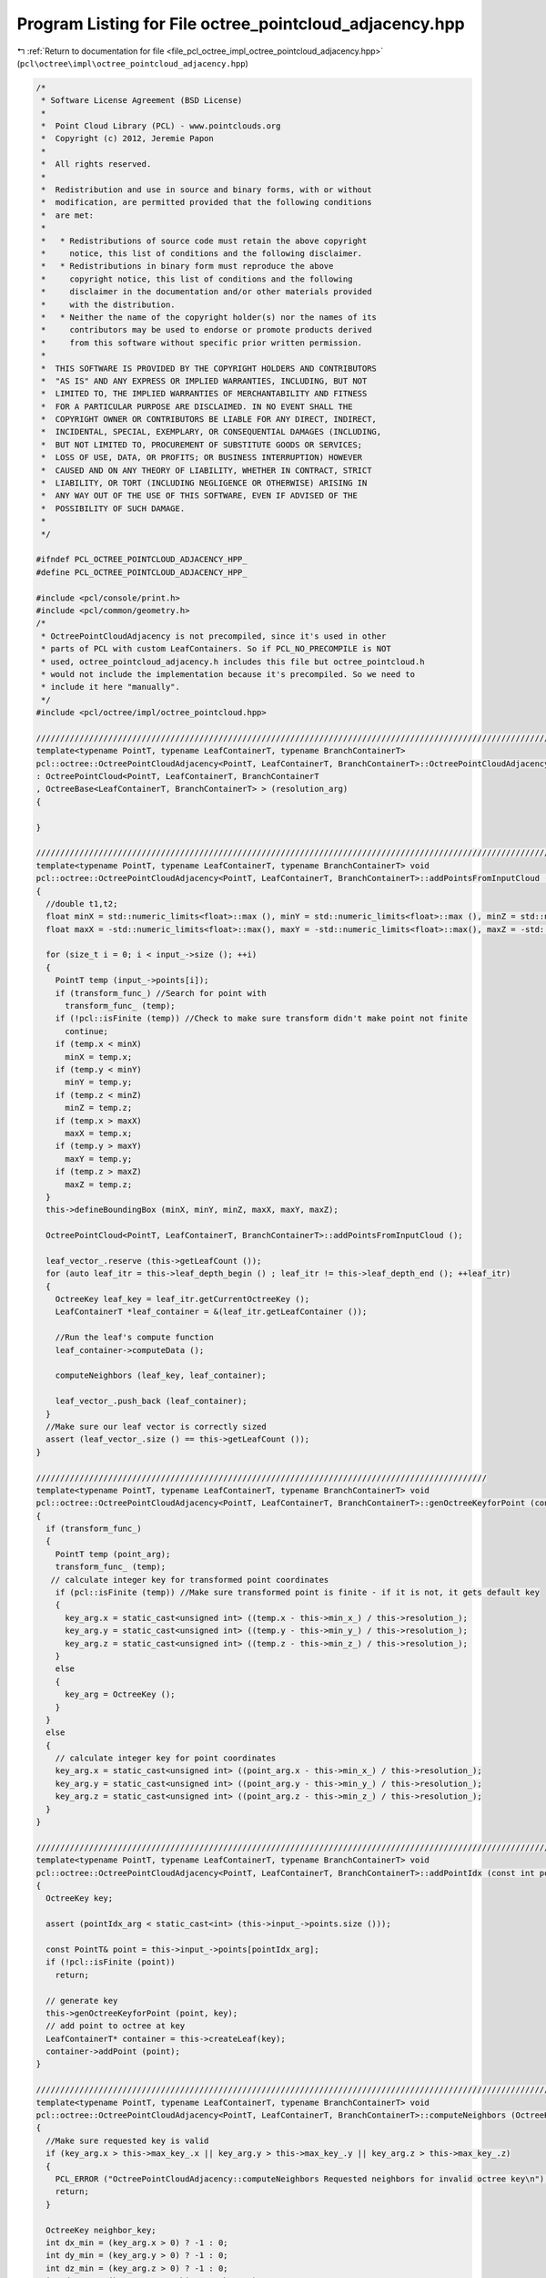 
.. _program_listing_file_pcl_octree_impl_octree_pointcloud_adjacency.hpp:

Program Listing for File octree_pointcloud_adjacency.hpp
========================================================

|exhale_lsh| :ref:`Return to documentation for file <file_pcl_octree_impl_octree_pointcloud_adjacency.hpp>` (``pcl\octree\impl\octree_pointcloud_adjacency.hpp``)

.. |exhale_lsh| unicode:: U+021B0 .. UPWARDS ARROW WITH TIP LEFTWARDS

.. code-block:: cpp

   /*
    * Software License Agreement (BSD License)
    *
    *  Point Cloud Library (PCL) - www.pointclouds.org
    *  Copyright (c) 2012, Jeremie Papon
    *
    *  All rights reserved.
    *
    *  Redistribution and use in source and binary forms, with or without
    *  modification, are permitted provided that the following conditions
    *  are met:
    *
    *   * Redistributions of source code must retain the above copyright
    *     notice, this list of conditions and the following disclaimer.
    *   * Redistributions in binary form must reproduce the above
    *     copyright notice, this list of conditions and the following
    *     disclaimer in the documentation and/or other materials provided
    *     with the distribution.
    *   * Neither the name of the copyright holder(s) nor the names of its
    *     contributors may be used to endorse or promote products derived
    *     from this software without specific prior written permission.
    *
    *  THIS SOFTWARE IS PROVIDED BY THE COPYRIGHT HOLDERS AND CONTRIBUTORS
    *  "AS IS" AND ANY EXPRESS OR IMPLIED WARRANTIES, INCLUDING, BUT NOT
    *  LIMITED TO, THE IMPLIED WARRANTIES OF MERCHANTABILITY AND FITNESS
    *  FOR A PARTICULAR PURPOSE ARE DISCLAIMED. IN NO EVENT SHALL THE
    *  COPYRIGHT OWNER OR CONTRIBUTORS BE LIABLE FOR ANY DIRECT, INDIRECT,
    *  INCIDENTAL, SPECIAL, EXEMPLARY, OR CONSEQUENTIAL DAMAGES (INCLUDING,
    *  BUT NOT LIMITED TO, PROCUREMENT OF SUBSTITUTE GOODS OR SERVICES;
    *  LOSS OF USE, DATA, OR PROFITS; OR BUSINESS INTERRUPTION) HOWEVER
    *  CAUSED AND ON ANY THEORY OF LIABILITY, WHETHER IN CONTRACT, STRICT
    *  LIABILITY, OR TORT (INCLUDING NEGLIGENCE OR OTHERWISE) ARISING IN
    *  ANY WAY OUT OF THE USE OF THIS SOFTWARE, EVEN IF ADVISED OF THE
    *  POSSIBILITY OF SUCH DAMAGE.
    *
    */
   
   #ifndef PCL_OCTREE_POINTCLOUD_ADJACENCY_HPP_
   #define PCL_OCTREE_POINTCLOUD_ADJACENCY_HPP_
   
   #include <pcl/console/print.h>
   #include <pcl/common/geometry.h>
   /*
    * OctreePointCloudAdjacency is not precompiled, since it's used in other
    * parts of PCL with custom LeafContainers. So if PCL_NO_PRECOMPILE is NOT
    * used, octree_pointcloud_adjacency.h includes this file but octree_pointcloud.h
    * would not include the implementation because it's precompiled. So we need to
    * include it here "manually".
    */
   #include <pcl/octree/impl/octree_pointcloud.hpp>
   
   //////////////////////////////////////////////////////////////////////////////////////////////////////////////////////
   template<typename PointT, typename LeafContainerT, typename BranchContainerT> 
   pcl::octree::OctreePointCloudAdjacency<PointT, LeafContainerT, BranchContainerT>::OctreePointCloudAdjacency (const double resolution_arg) 
   : OctreePointCloud<PointT, LeafContainerT, BranchContainerT
   , OctreeBase<LeafContainerT, BranchContainerT> > (resolution_arg)
   {
   
   }
   
   ////////////////////////////////////////////////////////////////////////////////////////////////////////////////////////
   template<typename PointT, typename LeafContainerT, typename BranchContainerT> void
   pcl::octree::OctreePointCloudAdjacency<PointT, LeafContainerT, BranchContainerT>::addPointsFromInputCloud ()
   {
     //double t1,t2;
     float minX = std::numeric_limits<float>::max (), minY = std::numeric_limits<float>::max (), minZ = std::numeric_limits<float>::max ();
     float maxX = -std::numeric_limits<float>::max(), maxY = -std::numeric_limits<float>::max(), maxZ = -std::numeric_limits<float>::max();
     
     for (size_t i = 0; i < input_->size (); ++i)
     {
       PointT temp (input_->points[i]);
       if (transform_func_) //Search for point with 
         transform_func_ (temp);
       if (!pcl::isFinite (temp)) //Check to make sure transform didn't make point not finite
         continue;
       if (temp.x < minX)
         minX = temp.x;
       if (temp.y < minY)
         minY = temp.y;
       if (temp.z < minZ)
         minZ = temp.z;
       if (temp.x > maxX)
         maxX = temp.x;
       if (temp.y > maxY)
         maxY = temp.y;
       if (temp.z > maxZ)
         maxZ = temp.z;
     }
     this->defineBoundingBox (minX, minY, minZ, maxX, maxY, maxZ);
   
     OctreePointCloud<PointT, LeafContainerT, BranchContainerT>::addPointsFromInputCloud ();
     
     leaf_vector_.reserve (this->getLeafCount ());
     for (auto leaf_itr = this->leaf_depth_begin () ; leaf_itr != this->leaf_depth_end (); ++leaf_itr)
     {
       OctreeKey leaf_key = leaf_itr.getCurrentOctreeKey ();
       LeafContainerT *leaf_container = &(leaf_itr.getLeafContainer ());
       
       //Run the leaf's compute function
       leaf_container->computeData ();
   
       computeNeighbors (leaf_key, leaf_container);
       
       leaf_vector_.push_back (leaf_container);
     }
     //Make sure our leaf vector is correctly sized
     assert (leaf_vector_.size () == this->getLeafCount ());
   }
   
   //////////////////////////////////////////////////////////////////////////////////////////////
   template<typename PointT, typename LeafContainerT, typename BranchContainerT> void
   pcl::octree::OctreePointCloudAdjacency<PointT, LeafContainerT, BranchContainerT>::genOctreeKeyforPoint (const PointT& point_arg,OctreeKey & key_arg) const
   {
     if (transform_func_)
     {
       PointT temp (point_arg);
       transform_func_ (temp);
      // calculate integer key for transformed point coordinates
       if (pcl::isFinite (temp)) //Make sure transformed point is finite - if it is not, it gets default key
       {
         key_arg.x = static_cast<unsigned int> ((temp.x - this->min_x_) / this->resolution_);
         key_arg.y = static_cast<unsigned int> ((temp.y - this->min_y_) / this->resolution_);
         key_arg.z = static_cast<unsigned int> ((temp.z - this->min_z_) / this->resolution_);
       }
       else
       {
         key_arg = OctreeKey ();
       }
     }
     else 
     {
       // calculate integer key for point coordinates
       key_arg.x = static_cast<unsigned int> ((point_arg.x - this->min_x_) / this->resolution_);
       key_arg.y = static_cast<unsigned int> ((point_arg.y - this->min_y_) / this->resolution_);
       key_arg.z = static_cast<unsigned int> ((point_arg.z - this->min_z_) / this->resolution_);
     }
   }
   
   //////////////////////////////////////////////////////////////////////////////////////////////////////////////////////
   template<typename PointT, typename LeafContainerT, typename BranchContainerT> void
   pcl::octree::OctreePointCloudAdjacency<PointT, LeafContainerT, BranchContainerT>::addPointIdx (const int pointIdx_arg)
   {
     OctreeKey key;
     
     assert (pointIdx_arg < static_cast<int> (this->input_->points.size ()));
     
     const PointT& point = this->input_->points[pointIdx_arg];
     if (!pcl::isFinite (point))
       return;
      
     // generate key
     this->genOctreeKeyforPoint (point, key);
     // add point to octree at key
     LeafContainerT* container = this->createLeaf(key);
     container->addPoint (point);
   }
   
   //////////////////////////////////////////////////////////////////////////////////////////////////////////////////////
   template<typename PointT, typename LeafContainerT, typename BranchContainerT> void
   pcl::octree::OctreePointCloudAdjacency<PointT, LeafContainerT, BranchContainerT>::computeNeighbors (OctreeKey &key_arg, LeafContainerT* leaf_container)
   { 
     //Make sure requested key is valid
     if (key_arg.x > this->max_key_.x || key_arg.y > this->max_key_.y || key_arg.z > this->max_key_.z)
     {
       PCL_ERROR ("OctreePointCloudAdjacency::computeNeighbors Requested neighbors for invalid octree key\n");
       return;
     }
     
     OctreeKey neighbor_key;
     int dx_min = (key_arg.x > 0) ? -1 : 0;
     int dy_min = (key_arg.y > 0) ? -1 : 0;
     int dz_min = (key_arg.z > 0) ? -1 : 0;
     int dx_max = (key_arg.x == this->max_key_.x) ? 0 : 1;
     int dy_max = (key_arg.y == this->max_key_.y) ? 0 : 1;
     int dz_max = (key_arg.z == this->max_key_.z) ? 0 : 1;
       
     for (int dx = dx_min; dx <= dx_max; ++dx)
     {
       for (int dy = dy_min; dy <= dy_max; ++dy)
       {
         for (int dz = dz_min; dz <= dz_max; ++dz)
         {
           neighbor_key.x = static_cast<uint32_t> (key_arg.x + dx);
           neighbor_key.y = static_cast<uint32_t> (key_arg.y + dy);
           neighbor_key.z = static_cast<uint32_t> (key_arg.z + dz);
           LeafContainerT *neighbor = this->findLeaf (neighbor_key);
           if (neighbor)
           {
             leaf_container->addNeighbor (neighbor);
           }
         }
       }
     }
   }
   
   
   
   //////////////////////////////////////////////////////////////////////////////////////////////////////////////////////
   template<typename PointT, typename LeafContainerT, typename BranchContainerT> LeafContainerT*
   pcl::octree::OctreePointCloudAdjacency<PointT, LeafContainerT, BranchContainerT>::getLeafContainerAtPoint (
     const PointT& point_arg) const
   {
     OctreeKey key;
     LeafContainerT* leaf = nullptr;
     // generate key
     this->genOctreeKeyforPoint (point_arg, key);
     
     leaf = this->findLeaf (key);
     
     return leaf;
   }
   
   //////////////////////////////////////////////////////////////////////////////////////////////////////////////////////
   template<typename PointT, typename LeafContainerT, typename BranchContainerT> void
   pcl::octree::OctreePointCloudAdjacency<PointT, LeafContainerT, BranchContainerT>::computeVoxelAdjacencyGraph (VoxelAdjacencyList &voxel_adjacency_graph)
   {
     //TODO Change this to use leaf centers, not centroids!
     
     voxel_adjacency_graph.clear ();
     //Add a vertex for each voxel, store ids in map
     std::map <LeafContainerT*, VoxelID> leaf_vertex_id_map;
     for (typename OctreeAdjacencyT::LeafNodeDepthFirstIterator leaf_itr = this->leaf_depth_begin () ; leaf_itr != this->leaf_depth_end (); ++leaf_itr)
     {
       OctreeKey leaf_key = leaf_itr.getCurrentOctreeKey ();
       PointT centroid_point;
       this->genLeafNodeCenterFromOctreeKey (leaf_key, centroid_point);
       VoxelID node_id = add_vertex (voxel_adjacency_graph);
       
       voxel_adjacency_graph[node_id] = centroid_point;
       LeafContainerT* leaf_container = &(leaf_itr.getLeafContainer ());
       leaf_vertex_id_map[leaf_container] = node_id;
     }
     
     //Iterate through and add edges to adjacency graph
     for ( typename std::vector<LeafContainerT*>::iterator leaf_itr = leaf_vector_.begin (); leaf_itr != leaf_vector_.end (); ++leaf_itr)
     {
       VoxelID u = (leaf_vertex_id_map.find (*leaf_itr))->second;
       PointT p_u = voxel_adjacency_graph[u];
       for (auto neighbor_itr = (*leaf_itr)->cbegin (), neighbor_end = (*leaf_itr)->cend (); neighbor_itr != neighbor_end; ++neighbor_itr)
       {
         LeafContainerT* neighbor_container = *neighbor_itr;
         EdgeID edge;
         bool edge_added;
         VoxelID v = (leaf_vertex_id_map.find (neighbor_container))->second;
         boost::tie (edge, edge_added) = add_edge (u,v,voxel_adjacency_graph);
         
         PointT p_v = voxel_adjacency_graph[v];
         float dist = (p_v.getVector3fMap () - p_u.getVector3fMap ()).norm ();
         voxel_adjacency_graph[edge] = dist;
         
       }
         
     }
    
   }
   
   //////////////////////////////////////////////////////////////////////////////////////////////////////////////////////
   template<typename PointT, typename LeafContainerT, typename BranchContainerT> bool
   pcl::octree::OctreePointCloudAdjacency<PointT, LeafContainerT, BranchContainerT>::testForOcclusion (const PointT& point_arg, const PointXYZ &camera_pos)
   {
     OctreeKey key;
     this->genOctreeKeyforPoint (point_arg, key);
     // This code follows the method in Octree::PointCloud
     Eigen::Vector3f sensor(camera_pos.x,
                            camera_pos.y,
                            camera_pos.z);
     
     Eigen::Vector3f leaf_centroid(static_cast<float> ((static_cast<double> (key.x) + 0.5f) * this->resolution_ + this->min_x_),
                                   static_cast<float> ((static_cast<double> (key.y) + 0.5f) * this->resolution_ + this->min_y_), 
                                   static_cast<float> ((static_cast<double> (key.z) + 0.5f) * this->resolution_ + this->min_z_));
     Eigen::Vector3f direction = sensor - leaf_centroid;
     
     float norm = direction.norm ();
     direction.normalize ();
     float precision = 1.0f;
     const float step_size = static_cast<const float> (resolution_) * precision;
     const int nsteps = std::max (1, static_cast<int> (norm / step_size));
     
     OctreeKey prev_key = key;
     // Walk along the line segment with small steps.
     Eigen::Vector3f p = leaf_centroid;
     PointT octree_p;
     for (int i = 0; i < nsteps; ++i)
     {
       //Start at the leaf voxel, and move back towards sensor.
       p += (direction * step_size);
       
       octree_p.x = p.x ();
       octree_p.y = p.y ();
       octree_p.z = p.z ();
       //  std::cout << octree_p<< "\n";
       OctreeKey key;
       this->genOctreeKeyforPoint (octree_p, key);
       
       // Not a new key, still the same voxel (starts at self).
       if ((key == prev_key))
         continue;
       
       prev_key = key;
       
       LeafContainerT *leaf = this->findLeaf (key);
       //If the voxel is occupied, there is a possible occlusion
       if (leaf)
       {
        return true;
       }
     }
     
     //If we didn't run into a voxel on the way to this camera, it can't be occluded.
     return false;
     
   }
   
   #define PCL_INSTANTIATE_OctreePointCloudAdjacency(T) template class PCL_EXPORTS pcl::octree::OctreePointCloudAdjacency<T>;
   
   #endif
   
